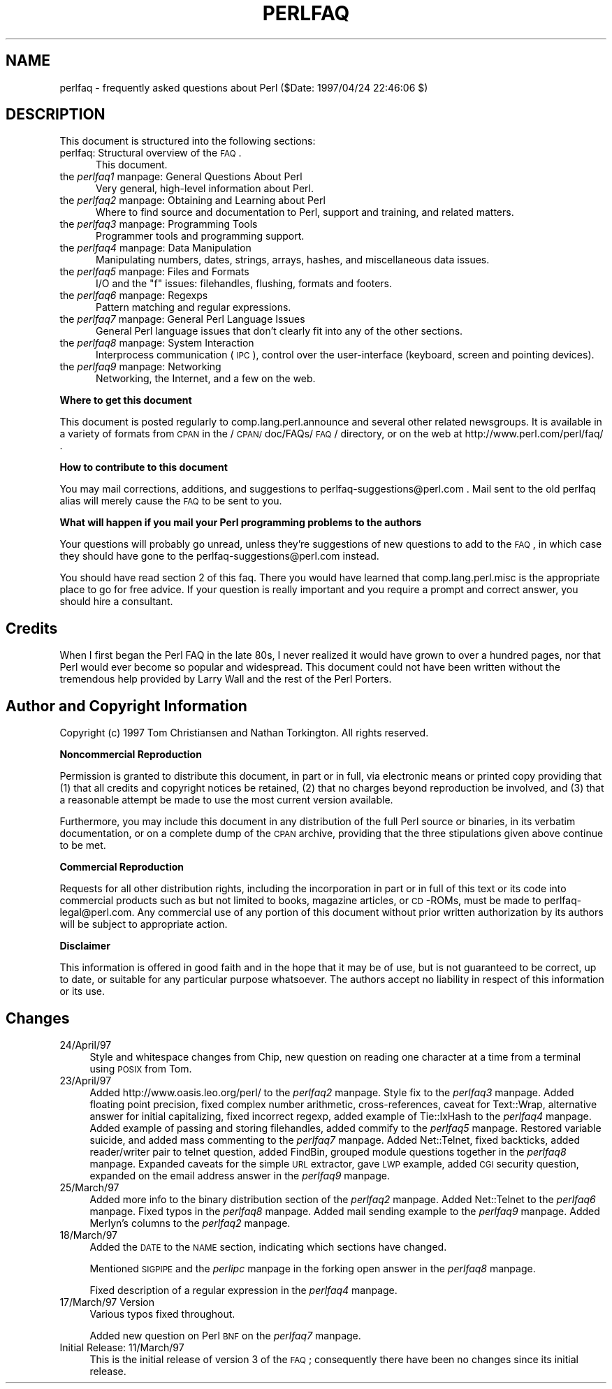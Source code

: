 .rn '' }`
''' $RCSfile$$Revision$$Date$
'''
''' $Log$
'''
.de Sh
.br
.if t .Sp
.ne 5
.PP
\fB\\$1\fR
.PP
..
.de Sp
.if t .sp .5v
.if n .sp
..
.de Ip
.br
.ie \\n(.$>=3 .ne \\$3
.el .ne 3
.IP "\\$1" \\$2
..
.de Vb
.ft CW
.nf
.ne \\$1
..
.de Ve
.ft R

.fi
..
'''
'''
'''     Set up \*(-- to give an unbreakable dash;
'''     string Tr holds user defined translation string.
'''     Bell System Logo is used as a dummy character.
'''
.tr \(*W-|\(bv\*(Tr
.ie n \{\
.ds -- \(*W-
.ds PI pi
.if (\n(.H=4u)&(1m=24u) .ds -- \(*W\h'-12u'\(*W\h'-12u'-\" diablo 10 pitch
.if (\n(.H=4u)&(1m=20u) .ds -- \(*W\h'-12u'\(*W\h'-8u'-\" diablo 12 pitch
.ds L" ""
.ds R" ""
'''   \*(M", \*(S", \*(N" and \*(T" are the equivalent of
'''   \*(L" and \*(R", except that they are used on ".xx" lines,
'''   such as .IP and .SH, which do another additional levels of
'''   double-quote interpretation
.ds M" """
.ds S" """
.ds N" """""
.ds T" """""
.ds L' '
.ds R' '
.ds M' '
.ds S' '
.ds N' '
.ds T' '
'br\}
.el\{\
.ds -- \(em\|
.tr \*(Tr
.ds L" ``
.ds R" ''
.ds M" ``
.ds S" ''
.ds N" ``
.ds T" ''
.ds L' `
.ds R' '
.ds M' `
.ds S' '
.ds N' `
.ds T' '
.ds PI \(*p
'br\}
.\"	If the F register is turned on, we'll generate
.\"	index entries out stderr for the following things:
.\"		TH	Title 
.\"		SH	Header
.\"		Sh	Subsection 
.\"		Ip	Item
.\"		X<>	Xref  (embedded
.\"	Of course, you have to process the output yourself
.\"	in some meaninful fashion.
.if \nF \{
.de IX
.tm Index:\\$1\t\\n%\t"\\$2"
..
.nr % 0
.rr F
.\}
.TH PERLFAQ 1 "perl 5.004, patch 55" "25/Nov/97" "Perl Programmers Reference Guide"
.UC
.if n .hy 0
.if n .na
.ds C+ C\v'-.1v'\h'-1p'\s-2+\h'-1p'+\s0\v'.1v'\h'-1p'
.de CQ          \" put $1 in typewriter font
.ft CW
'if n "\c
'if t \\&\\$1\c
'if n \\&\\$1\c
'if n \&"
\\&\\$2 \\$3 \\$4 \\$5 \\$6 \\$7
'.ft R
..
.\" @(#)ms.acc 1.5 88/02/08 SMI; from UCB 4.2
.	\" AM - accent mark definitions
.bd B 3
.	\" fudge factors for nroff and troff
.if n \{\
.	ds #H 0
.	ds #V .8m
.	ds #F .3m
.	ds #[ \f1
.	ds #] \fP
.\}
.if t \{\
.	ds #H ((1u-(\\\\n(.fu%2u))*.13m)
.	ds #V .6m
.	ds #F 0
.	ds #[ \&
.	ds #] \&
.\}
.	\" simple accents for nroff and troff
.if n \{\
.	ds ' \&
.	ds ` \&
.	ds ^ \&
.	ds , \&
.	ds ~ ~
.	ds ? ?
.	ds ! !
.	ds /
.	ds q
.\}
.if t \{\
.	ds ' \\k:\h'-(\\n(.wu*8/10-\*(#H)'\'\h"|\\n:u"
.	ds ` \\k:\h'-(\\n(.wu*8/10-\*(#H)'\`\h'|\\n:u'
.	ds ^ \\k:\h'-(\\n(.wu*10/11-\*(#H)'^\h'|\\n:u'
.	ds , \\k:\h'-(\\n(.wu*8/10)',\h'|\\n:u'
.	ds ~ \\k:\h'-(\\n(.wu-\*(#H-.1m)'~\h'|\\n:u'
.	ds ? \s-2c\h'-\w'c'u*7/10'\u\h'\*(#H'\zi\d\s+2\h'\w'c'u*8/10'
.	ds ! \s-2\(or\s+2\h'-\w'\(or'u'\v'-.8m'.\v'.8m'
.	ds / \\k:\h'-(\\n(.wu*8/10-\*(#H)'\z\(sl\h'|\\n:u'
.	ds q o\h'-\w'o'u*8/10'\s-4\v'.4m'\z\(*i\v'-.4m'\s+4\h'\w'o'u*8/10'
.\}
.	\" troff and (daisy-wheel) nroff accents
.ds : \\k:\h'-(\\n(.wu*8/10-\*(#H+.1m+\*(#F)'\v'-\*(#V'\z.\h'.2m+\*(#F'.\h'|\\n:u'\v'\*(#V'
.ds 8 \h'\*(#H'\(*b\h'-\*(#H'
.ds v \\k:\h'-(\\n(.wu*9/10-\*(#H)'\v'-\*(#V'\*(#[\s-4v\s0\v'\*(#V'\h'|\\n:u'\*(#]
.ds _ \\k:\h'-(\\n(.wu*9/10-\*(#H+(\*(#F*2/3))'\v'-.4m'\z\(hy\v'.4m'\h'|\\n:u'
.ds . \\k:\h'-(\\n(.wu*8/10)'\v'\*(#V*4/10'\z.\v'-\*(#V*4/10'\h'|\\n:u'
.ds 3 \*(#[\v'.2m'\s-2\&3\s0\v'-.2m'\*(#]
.ds o \\k:\h'-(\\n(.wu+\w'\(de'u-\*(#H)/2u'\v'-.3n'\*(#[\z\(de\v'.3n'\h'|\\n:u'\*(#]
.ds d- \h'\*(#H'\(pd\h'-\w'~'u'\v'-.25m'\f2\(hy\fP\v'.25m'\h'-\*(#H'
.ds D- D\\k:\h'-\w'D'u'\v'-.11m'\z\(hy\v'.11m'\h'|\\n:u'
.ds th \*(#[\v'.3m'\s+1I\s-1\v'-.3m'\h'-(\w'I'u*2/3)'\s-1o\s+1\*(#]
.ds Th \*(#[\s+2I\s-2\h'-\w'I'u*3/5'\v'-.3m'o\v'.3m'\*(#]
.ds ae a\h'-(\w'a'u*4/10)'e
.ds Ae A\h'-(\w'A'u*4/10)'E
.ds oe o\h'-(\w'o'u*4/10)'e
.ds Oe O\h'-(\w'O'u*4/10)'E
.	\" corrections for vroff
.if v .ds ~ \\k:\h'-(\\n(.wu*9/10-\*(#H)'\s-2\u~\d\s+2\h'|\\n:u'
.if v .ds ^ \\k:\h'-(\\n(.wu*10/11-\*(#H)'\v'-.4m'^\v'.4m'\h'|\\n:u'
.	\" for low resolution devices (crt and lpr)
.if \n(.H>23 .if \n(.V>19 \
\{\
.	ds : e
.	ds 8 ss
.	ds v \h'-1'\o'\(aa\(ga'
.	ds _ \h'-1'^
.	ds . \h'-1'.
.	ds 3 3
.	ds o a
.	ds d- d\h'-1'\(ga
.	ds D- D\h'-1'\(hy
.	ds th \o'bp'
.	ds Th \o'LP'
.	ds ae ae
.	ds Ae AE
.	ds oe oe
.	ds Oe OE
.\}
.rm #[ #] #H #V #F C
.SH "NAME"
perlfaq \- frequently asked questions about Perl ($Date: 1997/04/24 22:46:06 $)
.SH "DESCRIPTION"
This document is structured into the following sections:
.Ip "perlfaq: Structural overview of the \s-1FAQ\s0." 5
This document.
.Ip "the \fIperlfaq1\fR manpage: General Questions About Perl" 5
Very general, high-level information about Perl.
.Ip "the \fIperlfaq2\fR manpage: Obtaining and Learning about Perl" 5
Where to find source and documentation to Perl, support and training,
and related matters.
.Ip "the \fIperlfaq3\fR manpage: Programming Tools" 5
Programmer tools and programming support.
.Ip "the \fIperlfaq4\fR manpage: Data Manipulation" 5
Manipulating numbers, dates, strings, arrays, hashes, and
miscellaneous data issues.
.Ip "the \fIperlfaq5\fR manpage: Files and Formats" 5
I/O and the \*(L"f\*(R" issues: filehandles, flushing, formats and footers.
.Ip "the \fIperlfaq6\fR manpage: Regexps" 5
Pattern matching and regular expressions.
.Ip "the \fIperlfaq7\fR manpage: General Perl Language Issues" 5
General Perl language issues that don't clearly fit into any of the
other sections.
.Ip "the \fIperlfaq8\fR manpage: System Interaction" 5
Interprocess communication (\s-1IPC\s0), control over the user-interface
(keyboard, screen and pointing devices).
.Ip "the \fIperlfaq9\fR manpage: Networking" 5
Networking, the Internet, and a few on the web.
.Sh "Where to get this document"
This document is posted regularly to comp.lang.perl.announce and
several other related newsgroups.  It is available in a variety of
formats from \s-1CPAN\s0 in the /\s-1CPAN/\s0doc/FAQs/\s-1FAQ\s0/ directory, or on the web
at http://www.perl.com/perl/faq/ .
.Sh "How to contribute to this document"
You may mail corrections, additions, and suggestions to
perlfaq-suggestions@perl.com .  Mail sent to the old perlfaq alias
will merely cause the \s-1FAQ\s0 to be sent to you.
.Sh "What will happen if you mail your Perl programming problems to the authors"
Your questions will probably go unread, unless they're suggestions of
new questions to add to the \s-1FAQ\s0, in which case they should have gone
to the perlfaq-suggestions@perl.com instead.
.PP
You should have read section 2 of this faq.  There you would have
learned that comp.lang.perl.misc is the appropriate place to go for
free advice.  If your question is really important and you require a
prompt and correct answer, you should hire a consultant.
.SH "Credits"
When I first began the Perl FAQ in the late 80s, I never realized it
would have grown to over a hundred pages, nor that Perl would ever become
so popular and widespread.  This document could not have been written
without the tremendous help provided by Larry Wall and the rest of the
Perl Porters.
.SH "Author and Copyright Information"
Copyright (c) 1997 Tom Christiansen and Nathan Torkington.
All rights reserved.
.Sh "Noncommercial Reproduction"
Permission is granted to distribute this document, in part or in full,
via electronic means or printed copy providing that (1) that all credits
and copyright notices be retained, (2) that no charges beyond reproduction
be involved, and (3) that a reasonable attempt be made to use the most
current version available.
.PP
Furthermore, you may include this document in any distribution of the
full Perl source or binaries, in its verbatim documentation, or on a
complete dump of the \s-1CPAN\s0 archive, providing that the three stipulations
given above continue to be met.
.Sh "Commercial Reproduction"
Requests for all other distribution rights, including the incorporation
in part or in full of this text or its code into commercial products
such as but not limited to books, magazine articles, or \s-1CD\s0\-ROMs, must
be made to perlfaq-legal@perl.com.  Any commercial use of any portion
of this document without prior written authorization by its authors
will be subject to appropriate action.
.Sh "Disclaimer"
This information is offered in good faith and in the hope that it may
be of use, but is not guaranteed to be correct, up to date, or suitable
for any particular purpose whatsoever.  The authors accept no liability
in respect of this information or its use.
.SH "Changes"
.Ip "24/April/97" 4
Style and whitespace changes from Chip, new question on reading one
character at a time from a terminal using \s-1POSIX\s0 from Tom.
.Ip "23/April/97" 4
Added http://www.oasis.leo.org/perl/ to the \fIperlfaq2\fR manpage.  Style fix to
the \fIperlfaq3\fR manpage.  Added floating point precision, fixed complex number
arithmetic, cross-references, caveat for Text::Wrap, alternative
answer for initial capitalizing, fixed incorrect regexp, added example
of Tie::IxHash to the \fIperlfaq4\fR manpage.  Added example of passing and storing
filehandles, added commify to the \fIperlfaq5\fR manpage.  Restored variable suicide,
and added mass commenting to the \fIperlfaq7\fR manpage.  Added Net::Telnet, fixed
backticks, added reader/writer pair to telnet question, added FindBin,
grouped module questions together in the \fIperlfaq8\fR manpage.  Expanded caveats
for the simple \s-1URL\s0 extractor, gave \s-1LWP\s0 example, added \s-1CGI\s0 security
question, expanded on the email address answer in the \fIperlfaq9\fR manpage.
.Ip "25/March/97" 4
Added more info to the binary distribution section of the \fIperlfaq2\fR manpage.
Added Net::Telnet to the \fIperlfaq6\fR manpage.  Fixed typos in the \fIperlfaq8\fR manpage.  Added
mail sending example to the \fIperlfaq9\fR manpage.  Added Merlyn's columns to
the \fIperlfaq2\fR manpage.
.Ip "18/March/97" 4
Added the \s-1DATE\s0 to the \s-1NAME\s0 section, indicating which sections have
changed.
.Sp
Mentioned \s-1SIGPIPE\s0 and the \fIperlipc\fR manpage in the forking open answer in
the \fIperlfaq8\fR manpage.
.Sp
Fixed description of a regular expression in the \fIperlfaq4\fR manpage.
.Ip "17/March/97 Version" 4
Various typos fixed throughout.
.Sp
Added new question on Perl \s-1BNF\s0 on the \fIperlfaq7\fR manpage.
.Ip "Initial Release: 11/March/97" 4
This is the initial release of version 3 of the \s-1FAQ\s0; consequently there
have been no changes since its initial release.

.rn }` ''
.IX Title "PERLFAQ 1"
.IX Name "perlfaq - frequently asked questions about Perl ($Date: 1997/04/24 22:46:06 $)"

.IX Header "NAME"

.IX Header "DESCRIPTION"

.IX Item "perlfaq: Structural overview of the \s-1FAQ\s0."

.IX Item "the \fIperlfaq1\fR manpage: General Questions About Perl"

.IX Item "the \fIperlfaq2\fR manpage: Obtaining and Learning about Perl"

.IX Item "the \fIperlfaq3\fR manpage: Programming Tools"

.IX Item "the \fIperlfaq4\fR manpage: Data Manipulation"

.IX Item "the \fIperlfaq5\fR manpage: Files and Formats"

.IX Item "the \fIperlfaq6\fR manpage: Regexps"

.IX Item "the \fIperlfaq7\fR manpage: General Perl Language Issues"

.IX Item "the \fIperlfaq8\fR manpage: System Interaction"

.IX Item "the \fIperlfaq9\fR manpage: Networking"

.IX Subsection "Where to get this document"

.IX Subsection "How to contribute to this document"

.IX Subsection "What will happen if you mail your Perl programming problems to the authors"

.IX Header "Credits"

.IX Header "Author and Copyright Information"

.IX Subsection "Noncommercial Reproduction"

.IX Subsection "Commercial Reproduction"

.IX Subsection "Disclaimer"

.IX Header "Changes"

.IX Item "24/April/97"

.IX Item "23/April/97"

.IX Item "25/March/97"

.IX Item "18/March/97"

.IX Item "17/March/97 Version"

.IX Item "Initial Release: 11/March/97"

